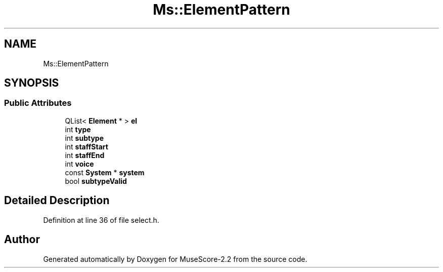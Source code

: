.TH "Ms::ElementPattern" 3 "Mon Jun 5 2017" "MuseScore-2.2" \" -*- nroff -*-
.ad l
.nh
.SH NAME
Ms::ElementPattern
.SH SYNOPSIS
.br
.PP
.SS "Public Attributes"

.in +1c
.ti -1c
.RI "QList< \fBElement\fP * > \fBel\fP"
.br
.ti -1c
.RI "int \fBtype\fP"
.br
.ti -1c
.RI "int \fBsubtype\fP"
.br
.ti -1c
.RI "int \fBstaffStart\fP"
.br
.ti -1c
.RI "int \fBstaffEnd\fP"
.br
.ti -1c
.RI "int \fBvoice\fP"
.br
.ti -1c
.RI "const \fBSystem\fP * \fBsystem\fP"
.br
.ti -1c
.RI "bool \fBsubtypeValid\fP"
.br
.in -1c
.SH "Detailed Description"
.PP 
Definition at line 36 of file select\&.h\&.

.SH "Author"
.PP 
Generated automatically by Doxygen for MuseScore-2\&.2 from the source code\&.
